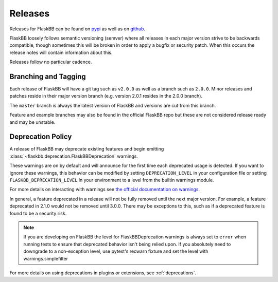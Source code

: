 .. _releasing:

Releases
========

Releases for FlaskBB can be found on `pypi <https://pypi.org/project/FlaskBB>`_
as well as on `github <https://github.com/flaskbb/flaskbb>`_.

FlaskBB loosely follows semantic versioning (semver) where all releases in each
major version strive to be backwards compatible, though sometimes this will
be broken in order to apply a bugfix or security patch. When this occurs the
release notes will contain information about this.

Releases follow no particular cadence.


Branching and Tagging
~~~~~~~~~~~~~~~~~~~~~

Each release of FlaskBB will have a git tag such as ``v2.0.0`` as well as a
branch such as ``2.0.0``. Minor releases and patches reside in their major
version branch (e.g. version 2.0.1 resides in the 2.0.0 branch).

The ``master`` branch is always the latest version of FlaskBB and versions are
cut from this branch.

Feature and example branches may also be found in the official FlaskBB repo
but these are not considered release ready and may be unstable.

Deprecation Policy
~~~~~~~~~~~~~~~~~~

A release of FlaskBB may deprecate existing features and begin emitting
:class:`~flaskbb.deprecation.FlaskBBDeprecation` warnings.


These warnings are on by default and will announce for the first time each
deprecated usage is detected. If you want to ignore these warnings, this
behavior can be modified by setting ``DEPRECATION_LEVEL`` in your configuration
file or setting ``FLASKBB_DEPRECATION_LEVEL`` in your environment to a level
from the builtin warnings module.

For more details on interacting with warnings see
`the official documentation on warnings <https://docs.python.org/3/library/warnings.html>`_.


In general, a feature deprecated in a release will not be fully removed until
the next major version. For example, a feature deprecated in 2.1.0 would not
be removed until 3.0.0. There may be exceptions to this, such as if a deprecated
feature is found to be a security risk.

.. note::

    If you are developing on FlaskBB the level for FlaskBBDeprecation warnings
    is always set to ``error`` when running tests to ensure that deprecated
    behavior isn't being relied upon. If you absolutely need to downgrade to a
    non-exception level, use pytest's recwarn fixture and set the level with
    warnings.simplefilter


For more details on using deprecations in plugins or extensions, see :ref:`deprecations`.
